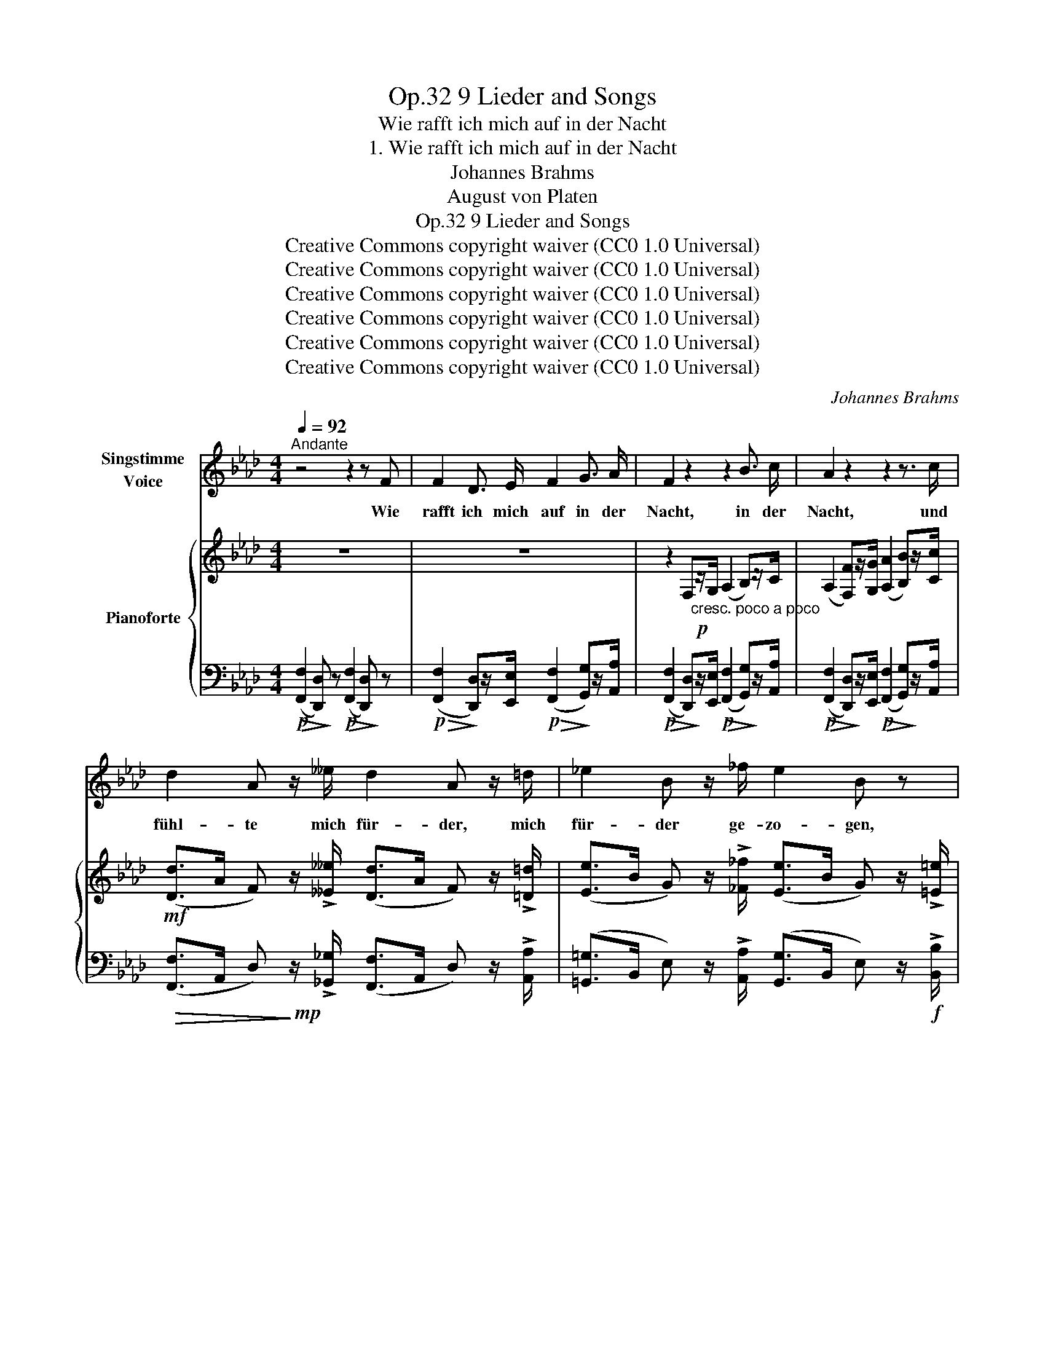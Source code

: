 X:1
T:9 Lieder and Songs, Op.32
T:Wie rafft ich mich auf in der Nacht
T:1. Wie rafft ich mich auf in der Nacht
T:Johannes Brahms
T:August von Platen
T:9 Lieder and Songs, Op.32
T:Creative Commons copyright waiver (CC0 1.0 Universal) 
T:Creative Commons copyright waiver (CC0 1.0 Universal) 
T:Creative Commons copyright waiver (CC0 1.0 Universal) 
T:Creative Commons copyright waiver (CC0 1.0 Universal) 
T:Creative Commons copyright waiver (CC0 1.0 Universal) 
T:Creative Commons copyright waiver (CC0 1.0 Universal) 
C:Johannes Brahms
Z:August von Platen
Z:Creative Commons copyright waiver (CC0 1.0 Universal)
Z:
%%score 1 { ( 2 5 ) | ( 3 4 6 ) }
L:1/8
Q:1/4=92
M:4/4
K:Ab
V:1 treble nm="Singstimme\nVoice"
V:2 treble nm="Pianoforte"
V:5 treble 
V:3 bass 
V:4 bass 
V:6 bass 
V:1
"^Andante" z4 z2 z F | F2 D3/2 E/ F2 G3/2 A/ | F2 z2 z2 B3/2 c/ | A2 z2 z2 z3/2 c/ | %4
w: Wie|rafft ich mich  auf in der|Nacht, in der|Nacht, und|
 d2 A z/ __e/ d2 A z/ =d/ | _e2 B z/ _f/ e2 B z | =f2 c3/2 e/ (d>c) B3/2 =B/ | c2 G z z2 z ^F | %8
w: fühl- te mich für- der, mich|für- der ge- zo- gen,|fühl- te mich für- * der ge-|zo- gen, die|
 (G=d) e f e2 d c | (=Bc) _B A G2 z G | c2 c c G2 G G | A2 A A =E2 z E | F2 A c d2 B G | c8 | %14
w: Gas- * sen ver- liess ich vom|Wäch- * ter be- wacht, durch-|wan- del- te sacht in der|Nacht, in der Nacht, das|Tor mit dem go- ti- schen|Bo-|
 F2 z2 z4 | z8 | z8 | z4 z2 z!mf! c | d3 d c2 A F | c2 c c B2 z B | (BA) G F (BA) G F | G4 G2 z c | %22
w: gen.|||Der|Mühl- bach rausch- te durch|fel- si- gen Schacht, ich|lehn- * te mich ü- * ber die|Brü- cke, tief|
 d2 d d c2 c c | e2 e e =d2 z d | (fe) =d c (fe) d c | =d2 e d d2 z G | (^F=B) ^c =d =f2 _e d | %27
w: un- ter mir nahm ich der|Wo- gen in Acht, die|wall- * ten so sacht _ in der|Nacht, in der Nacht, doch|wall- * te nicht ei- ne zu-|
 =d2 =c2 z2 z e | (e_d) c B (BA) F =D | G8 | C2 z2 z4 | z4 z2 z!mf! c | d2 d d c2 A F | %33
w: rü- cke, doch|wall- * te nicht ei- * ne zu-|rü-|cke.|Es|dreh- te sich o- ben un-|
 c2 c c B2 z B | (BA) G F (BA) G F | G4 G2 z c | d2 d d c2 c c | e2 e e =d2 z d | %38
w: zäh- lig ent- facht me-|lo- * di- scher Wan- * del der|Ster- ne, mit|ih- nen der Mond in be-|ru- hig- ter Pracht, sie|
 (fe) =d c (fe) d c |!<(! =d2!<)!!>(! e!>)! d d2 z G | (^F=B) ^c =d =f2 e d | =d2 =c2 z2 z e | %42
w: fun- * kel- ten sacht _ in der|Nacht, in der Nacht, durch|täu- * schend  ent- le- ge- ne|Fer- ne durch|
 (e_d) c B (BA) F =D | G8 | C2 z2 z4 | z4 z2 z!p! c | c2 A3/2 B/ c2 =d3/2 e/ | c2 z2 z2 =d3/2 e/ | %48
w: täu- * schend  ent- le- * ge- ne|Fer-|ne.|Ich|blick- te hin- auf in der|Nacht, in der|
 c2 z2 z2 z c | d2 A z/ c/ d2 A z/ =d/ | e2 B z/ _f/ e2 B z/ =e/ | =f2 c3/2 _e/ (d>c) B3/2 =B/ | %52
w: Nacht, und|blick- te hin- un- ter, hin-|un- ter aufs  Neu- e, und|blick- te hin- un- * ter aufs|
 c2 G z z2 z!ff! ^F | (G=d) e =f e2 d c | (Ae) _f _g =e2 z d | __e2 _c A d2 __B _G | %56
w: Neu- e: O|we- * he, wie hast du die|Ta- * ge ver- bracht, o|we- he, wie hast du die|
 _c2 d A __B2 z _G | d2 d d A2 A A | =A2 A A F2 z F | _G2 B B d2 B =G |!>(! c8!>)! |!p! F2 z2 z4 | %62
w: Ta- ge ver bracht, nun|stil- le du sacht in der|Nacht, in der Nacht, im|po- chen- den Her- zen die|Reu-|e!|
 z8 | z8 | z8 | z8 | !fermata!z8 |] %67
w: |||||
V:2
 z8 | z8 | z2 F,!p!"_cresc. poco a poco"z/G,/ (A,2 B,)z/C/ | %3
 (A,2 [F,F])z/[G,G]/ ([A,A]2 [B,B])z/[Cc]/ | %4
!mf! ([Dd]>A F) z/ !>![__E__e]/ ([Dd]>A F) z/ !>![=D=d]/ | %5
 ([Ee]>B G) z/ !>![_F_f]/ ([Ee]>B G) z/ !>![=E=e]/ | %6
 ([Ff]>c =A) z/ [_E_e]/ ([Dd]>[Cc]) [B,B] z/ [=B,=B]/ | %7
 ([Cc]>G =E) z/ [_B,_B]/ ([A,A]>[G,G])[F,F]z/[^F,^F]/ | %8
 (3z [G,=D=FG][G,DFG] [G,DFG]2 (3z [G,EG][G,EG] [G,EG]2 | %9
 (3z [=B,FG][CEG] [A,CF]2 (3z [B,=D][B,D] [B,D]2 | %10
 (3z [Cc][Cc] (3[Cc][Cc][Cc] (3z [G,G][G,G] (3[G,G][G,G][G,G] | %11
 (3z [A,A][A,A] (3[A,A][A,A][A,A] (3z [=E,=E][E,E] (3[E,E][E,E][E,E] | %12
 (3z [F,F][F,F] (3[F,A,F][F,A,F][F,A,F] (3z [F,DF][F,DF] (3[F,DF][F,DF][F,DF] | %13
 (3z [G,CF][G,CF] (3[G,CF][G,CF][G,CF] (3z [G,C=E][G,CE] (3[G,CE][G,CE][G,CE] | %14
 (3z [F,F][F,F] (3[F,F][F,F][F,F] (3z [B,D_G][B,DG] (3[B,DG][B,DG][B,DG] | %15
 (3z [F,F][F,F] (3[F,F]FF (3z [D_GB][DGB] (3[DGB][DGB][DGB] | %16
 (3z!p!!<(! [CFA][CFA] (3[CFA][CFA][CFA]!<)!!>(! (3[CF=G][CFG][CFG] (3[C=EG][CEG]!>)![CEG] | %17
 (3z!<(! [A,DF][A,DF] (3[A,DF][A,DF][A,DF]!<)!!>(! (3[G,CF][G,CF][G,CF] (3[G,C=E][G,CE]!>)![G,CE] | %18
 (3([Ad]DF (3[Ad]DF) (3([Ac]CF (3[Ac]CF) | (3([Gc]CE (3[Gc]CE) (3([GB]B,E (3[GB]B,E) | %20
 (3(B,F[A,A] (3G,C[F,F]) (3(B,F[A,A] (3G,C[F,F]) | %21
!p!!>(! (3([G,C]=DG (3[G,=B,]DG) (3([G,C]=EG (3CEG)!>)! | %22
 (3([Ad]DF (3[Ad]DF)"_poco a poco cresc." (3([Ac]CF (3[Ac]CF) | %23
 (3([Be]EG (3[Be]EG) (3([B=d]=DG (3[Bd]DG) | (3(Fc[Ee]) (3(=DG[Cc]) (3(Fc[Ee]) (3(DG[Cc]) | %25
!mf! (3([=DG]=A=d (3[D^F]Ad) (3([DG]=Bd (3[DG]Bd) | z2 (3(=E^c[^F=d]) =f2 _ed | %27
 (3(=D=F=B) (3(Ec[Ge]) g2 fe | (3(FA_d)!>(! (3(Ec[DB]) (3(DF[CA] (3A,F[C=D])!>)! | %29
"_dim." (3(G,[CE]G (3G,[CE]G (3G,[C=D]G (3G,[=B,D]G) |!p! (3(G,CG (3G,CG (3CGc (3CGc) | %31
 (3(Gcg (3Gcg (3cgc' (3cgc') | %32
!>(! (([af']2!>)! [fd']))z/[ge']/!p!!>(! (([af']2!>)! [bg']))z/[c'a']/ | %33
!p!!>(! (([ge']2!>)! [ec']))z/[f=d']/!p!!>(! (([ge']2!>)! [af']))z/[bg']/ | %34
 (3(_d'df (3c'cf) (3(d'df (3c'cf) | (3(c'=dg (3=bdg) (3(c'cg (3c'cg) | %36
!p!!>(! (([af']2!>)! [fd']))z/[ge']/!p!!>(! (([af']2!>)! [bg']))z/[c'a']/ | %37
 (([bg']2"_sempre cresc." [ge']))z/[=af']/ (([bg']2 [c'=a']))z/[=d'b']/ | %38
 (3(_a'_ac' (3g'gc') (3(a'ac' (3g'gc') | (3(g'=a=d'(3^f'ad') (3(g'g!<(!=b(3d'=dg) | %40
 (3(=b=d^f (3^c'=e[f=d'])!<)!!f! =b2 bb |!mf!!<(! =b2 c'e'!<)!!f! [gg']2 f'e' | %42
 (3([ge']a[f_d'])!>(! (3([ec']f[db]) (3([db]f[ca]) (3([Af]c[A=d])!>)! | %43
 (3(Gg[ce] (3Gg[ce] (3Gg[c=d] (3Gg[=Bd]) | (3(Ggc!>(! (3Ggc) (3(CcG (3CcG)!>)! | %45
 (3(G,GC (3G,GC) z4 | (3(cc'g (3Aac (3Ggc (3Ffc) | %47
!>(! ([Ee]2!>)! [Cc])z/[=D=d]/!mf!!>(! ([Ece]2!>)! [Fdf])z/[Geg]/ | %48
!mf!!>(! ([Ece]2!>)! [Cc])z/[=D=d]/!mf!!>(! ([Ece]2!>)! [Fdf])z/[Geg]/ | %49
 ([Aa]>f d) z/ !>![__B__b]/ ([Aa]>f d) z/ !>![_c_c']/ | %50
 ([Bb]>g e) z/ !>![_c_c']/ ([Bb]>g e) z/ !>![_d_d']/ | %51
 ([cc']>=a f) z/ [ee']/ ([dd']>[cc'] [Bb]) z/ [=B=b]/ | %52
 ([cc']>g =e) z/ [Bb]/ ([Aa]>[Gg][Ff])z/[^F^f]/ | ([G=dg][A=f])(.[Ge].[Fd]) [Ge]2 [=D=B][Ec] | %54
 ([Aea][__B_g])(.[A_f].[_Ge]) [Af]2 [Ec][_Fd] | [=FA_c__e]4 [_G__Bd]4 | _c4 [_G__B]2 z2 | %57
!>(! (3z [Dd][Dd]!>)!!p! (3[Dd][Dd][Dd] (3z [A,A][A,A] (3[A,A][A,A][A,A] | %58
 (3z [=A,=A][A,A] (3[A,A][A,A][A,A] (3z [F,F][F,F] (3[F,F][F,F][F,F] | %59
"^sosten."!<(! (3z [_G,_G][G,G] (3[G,DG][G,DG][G,DG]!<)!!>(! (3[F,B,F][F,B,F][F,B,F] (3[=G,DF][G,DF][G,DF]!>)! | %60
 (3z [G,CF][G,CF] (3[G,CF][G,CF][G,CF]!>(! (3z [G,C=E][G,CE] (3[G,CE][G,CE][G,CE]!>)! | %61
!p!!<(! ([F,F]2 [A,A][CAc]!<)!!f!!>(! [DBd]2 [DB][B,_G])!>)! | %62
!<(! ([A,F][CA][Fc][Af]!<)!!f!!>(! [B_g][_Gd][DB][B,G])!>)! | %63
!<(! ([A,F]2 [A,A][B,B]!<)!!>(! [Cc]4)!>)! |!<(! ([A,F]2 [A,A][B,B]!<)!!>(! [Cc]4)!>)! | %65
 [CFAc]4 [CFA]4 |!p! !fermata![F,A,CF]8 |] %67
V:3
!p!!>(! ([F,,F,]2!>)! [D,,D,]) z!p!!>(! ([F,,F,]2!>)! [D,,D,]) z | %1
!p!!>(! ([F,,F,]2!>)! [D,,D,])z/[E,,E,]/!p!!>(! ([F,,F,]2!>)! [G,,G,])z/[A,,A,]/ | %2
!p!!>(! ([F,,F,]2!>)! [D,,D,])z/[E,,E,]/!p!!>(! ([F,,F,]2!>)! [G,,G,])z/[A,,A,]/ | %3
!p!!>(! ([F,,F,]2!>)! [D,,D,])z/[E,,E,]/!p!!>(! ([F,,F,]2!>)! [G,,G,])z/[A,,A,]/ | %4
!>(! ([F,,F,]>A,, D,)!>)!!mp! z/ !>![_G,,_G,]/ ([F,,F,]>A,, D,) z/ !>![A,,A,]/ | %5
 ([=G,,=G,]>B,, E,) z/ !>![A,,A,]/ ([G,,G,]>B,, E,) z/!f! !>![B,,B,]/ | %6
 ([=A,,=A,]>C, F,) z/!>(! [C,C]/ ([B,,B,]>!>)![_A,,_A,]) [G,,G,] z/ !>![F,,F,]/ | %7
 ([=E,,=E,]>G,, C,) z/!>(! [G,,G,]/ ([F,,F,]>[_E,,_E,])[D,,D,]!>)!z/[C,,C,]/ | %8
!p! =B,,2 (3z G,,G,, G,,2 (3z G,,G,, | G,,2 (3z C,C, G,2 z2 | C,3 z G,,3 z | A,,3 z =E,,3 z | %12
 F,,2!<(! ([D,,D,]2!<)!!>(! [B,,,B,,]2!>)! [G,,,G,,]2) | [C,,C,]4!>(! C,,4!>)! | %14
!<(! (F,,2 A,,C,!<)!!>(! D,2 B,,_G,,)!>)! |!<(! (F,,A,,C,F,!<)!!>(! _G,D,B,,_G,,)!>)! | %16
!p! (F,,2 A,,B,, C,4) | (F,,2 A,,B,, C,4) | %18
!p!!>(! ([F,,F,]2!>)! [D,,D,])z/[E,,E,]/!p!!>(! ([F,,F,]2!>)! [G,,G,])z/[A,,A,]/ | %19
!p!!>(! ([E,,E,]2!>)! [C,,C,])z/[=D,,=D,]/!p!!>(! ([E,,E,]2!>)! [F,,F,])z/[G,,G,]/ | %20
!p!!>(! ([_D,,_D,]2!>)! [A,,,A,,]2)!p!!>(! ([D,,D,]2!>)! [A,,,A,,]2) | [G,,,G,,]4 [C,,G,,]4 | %22
!p!!>(! ([F,,F,]2!>)! [D,,D,])z/[E,,E,]/!p!!>(! ([F,,F,]2!>)! [G,,G,])z/[A,,A,]/ | %23
!p!!>(! ([G,,G,]2!>)! [E,,E,])z/[F,,F,]/!p!!>(! ([G,,G,]2!>)! [=A,,=A,])z/[B,,B,]/ | %24
!p!!>(! ([_A,,_A,]2!>)! [E,,E,]2)!p!!>(! ([A,,A,]2!>)! [E,,E,]2) | %25
"^cresc." [=D,,=D,]4!<(! [G,,D,]4 | (^F,,^F,)[=D,,=D,][=B,,,=B,,]!<)!!f! [G,,,G,,]4 | %27
!mf!!<(! (G,,G,)[E,,E,][C,,C,]!<)!!f! [F,,,F,,]4 | [F,,F,]4 [F,,,F,,]4 | [G,,,G,,]8 | [C,,G,,]8- | %31
 [C,,G,,]2 z2 z4 |[K:treble]!p! (6:4:6(DADADA) (6:4:6(A,FA,FA,F) | %33
 (6:4:6(CGCGCG) (6:4:6(G,EG,EG,E) |!p!!>(! (3(B,FD!>)! (3A,FC)!p!!>(! (3(B,FD!>)! (3A,FC) | %35
 (3(G,G=D (3G,GD) (3(CG=E (3CGE) | (6:4:6(DADADA) (6:4:6(A,FA,FA,F) | %37
 (6:4:6(EBEBEB) (6:4:6(B,GB,GB,G) | (3(FcA (3EcG) (3(FcA (3EcG) | %39
 (3(=D=d=A (3CAD) (3(=B,GD (3G,DB,) |[K:bass] (3^F,=D=B, (3=D,=B,=B,, [G,,G,]4 | %41
 G,G (.[E,E].[C,C]) [F,,F,]4 | [F,F]4 F,,4 |"^dim." G,,8 |!p! [C,,C,]6 z2 | %45
"^dim." z4 (3(C,CG, (3C,CG,) |!pp!"^cresc. poco a poco" (3(C,CG, (3C,CA, (3C,CG, (3C,CF,) | %47
!mf! (3(C,CG, (3A,,A,C, (3G,,G,C, (3F,,F,C,) | (3(C,,C,B,, (3A,,A,C, (3G,,G,C, (3F,,C,C,,) | %49
"^cresc." (3([F,,F,]A,,_D, (3F,A,) [_G,,_G,] (3([F,,F,]A,,D, (3F,A,) [A,,A,] | %50
 (3([=G,,=G,]B,,E, (3G,B,) [A,,A,] (3([G,,G,]B,,E, (3G,B,) [B,,B,] | %51
 (3([=A,,=A,]C,F, (3A,C) [C,C] (3([B,,B,]F,[_A,,_A,]) (3([G,,G,]D,[F,,F,]) | %52
 (3([=E,,=E,]G,,C, (3E,G,) [G,,G,] (3([F,,F,]C,[_E,,_E,]) (3([D,,D,]A,,[C,,C,]) | %53
!f! (3z G,G, G,2 (3z G,G, G,2 | (3z A,A, A,2 (3z A,A, A,2 |!>(! [A,_C]4!>)!!>(! [_G,__B,]4!>)! | %56
!>(! [E,_G,]2!>)! [F,A,]2 [G,__B,]2 z2 | [D,,D,]3 z [A,,,A,,]3 z | [=A,,,=A,,]3 z [F,,,F,,]3 z | %59
 ([_G,,,_G,,]2 [B,,,B,,]2 [D,,D,]2 [B,,,B,,]2) | [C,,C,]4 C,,4 | %61
 (3z C,C, (3C,C,C, (3B,,B,,B,, (3D,D,D, | (3z C,C, (3C,C,C, (3B,,B,,B,, (3D,D,D, | %63
 (3z C,C, (3C,C,C, (3C,C,C, (3C,C,C, | (3z D,D, (3D,D,D, (3C,C,C, (3C,C,C, | %65
!f!!>(! (3z C,C, (3C,!>)!C,C,!>(! (3z C,C, (3C,!>)!C,C, | z2 !fermata![F,,C,]6 |] %67
V:4
 x8 | x8 | x8 | x8 | x8 | x8 | x8 | x8 | =B,,,4 C,,4 | (=D,,E,,) F,,2 G,,2 (3z G,,G,, | x8 | x8 | %12
 x8 | x8 | F,,4 F,,4 | F,,4 F,,4 | F,,4 C,,4 | F,,4 C,,4 | x8 | x8 | x8 | x8 | x8 | x8 | x8 | x8 | %26
 x8 | G,,2 x6 | x8 | x8 | x8 | x8 |[K:treble] x8 | x8 | x8 | x8 | x8 | x8 | x8 | =D2 C2 =B,2 G,2 | %40
[K:bass] ^F,2 xx x4 | G,2 x6 | x8 | x8 | x8 | x8 | x8 | x8 | x8 | x8 | x8 | x8 | x8 | %53
 [=B,,,=B,,]4 [C,,C,]4 | [C,,C,]4 [D,,D,]4 | (3D,D,D, D,2 (3D,D,D, D,2 | %56
 (3D,D,D, (3D,D,D, (.D,.__B,,.A,,._G,,) | x8 | x8 | x8 | x8 | F,,4 F,,4 | F,,4 F,,4 | F,,4 C,,4 | %64
 F,,4 C,,4 | [F,,,F,,]8 | x8 |] %67
V:5
 x8 | x8 | x8 | x8 | x8 | x8 | x8 | x8 | x8 | x8 | x8 | x8 | x8 | x8 | x8 | x8 | x8 | x8 | x8 | %19
 x8 | x8 | x8 | x8 | x8 | x8 | x8 | x4 (3(_A=BA) (3(GB=F) | =D2 E2 (3(_B_dB (3AcG) | x8 | x8 | x8 | %31
 x8 | x8 | x8 | x8 | x8 | x8 | x8 | x8 | x8 | x4 (3=f_af (3g=ef | (3=dfd (3gc[eg] (3_b_d'b (3ac'g | %42
 x8 | x8 | x8 | x8 | x8 | x8 | x8 | x8 | x8 | x8 | x8 | x8 | x8 | x8 | %56
 ([E_G]2 [FA]2) (3z D!<(!D (3DD!<)!D | x8 | x8 | x8 | x8 | x8 | x8 | x4 ([FG-]2 [=EG]2) | %64
 x4 ([FG-]2 [=EG]2) | x8 | x8 |] %67
V:6
 x8 | x8 | x8 | x8 | x8 | x8 | x8 | x8 | x8 | x8 | x8 | x8 | x8 | x8 | x8 | x8 | x8 | x8 | x8 | %19
 x8 | x8 | x8 | x8 | x8 | x8 | x8 | x8 | x8 | x8 | x8 | x8 | x8 |[K:treble] x8 | x8 | x8 | x8 | %36
 x8 | x8 | x8 | x8 |[K:bass] x2 (3=D,x=B,, x4 | x8 | x8 | x8 | x8 | x8 | x8 | x8 | x8 | x8 | x8 | %51
 x8 | x8 | x8 | x8 | x8 | x8 | x8 | x8 | x8 | x8 | x8 | x8 | x8 | x8 | x8 | x8 |] %67

